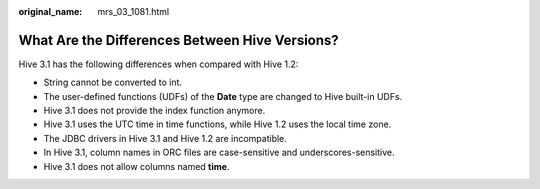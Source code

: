 :original_name: mrs_03_1081.html

.. _mrs_03_1081:

What Are the Differences Between Hive Versions?
===============================================

Hive 3.1 has the following differences when compared with Hive 1.2:

-  String cannot be converted to int.
-  The user-defined functions (UDFs) of the **Date** type are changed to Hive built-in UDFs.
-  Hive 3.1 does not provide the index function anymore.
-  Hive 3.1 uses the UTC time in time functions, while Hive 1.2 uses the local time zone.
-  The JDBC drivers in Hive 3.1 and Hive 1.2 are incompatible.
-  In Hive 3.1, column names in ORC files are case-sensitive and underscores-sensitive.
-  Hive 3.1 does not allow columns named **time**.
